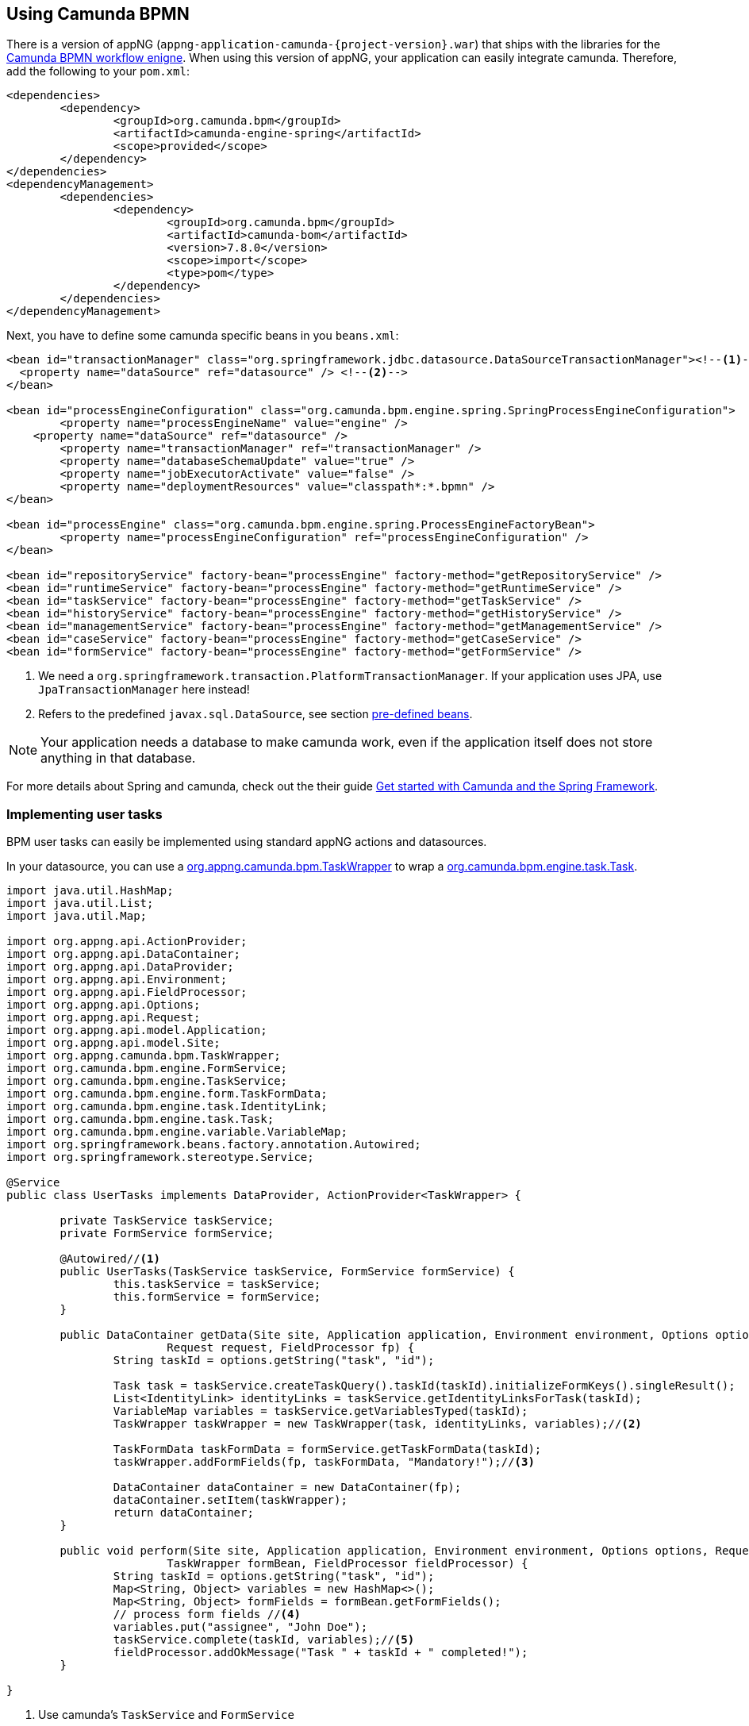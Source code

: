 :camunda: https://docs.camunda.org/javadoc/camunda-bpm-platform/7.8
ifndef::appng[]
:appng: https://appng.org/appng/docs/1.15.1-SNAPSHOT/javadoc/
endif::<appng[]

== Using Camunda BPMN
There is a version of appNG (`appng-application-camunda-{project-version}.war`) that ships with the libraries for the https://camunda.org[Camunda BPMN workflow enigne^].
When using this version of appNG, your application can easily integrate camunda. Therefore, add the following to your  `pom.xml`:
[source,xml]
----
<dependencies>
	<dependency>
		<groupId>org.camunda.bpm</groupId>
		<artifactId>camunda-engine-spring</artifactId>
		<scope>provided</scope>
	</dependency>
</dependencies>
<dependencyManagement>
	<dependencies>
		<dependency>
			<groupId>org.camunda.bpm</groupId>
			<artifactId>camunda-bom</artifactId>
			<version>7.8.0</version>
			<scope>import</scope>
			<type>pom</type>
		</dependency>
	</dependencies>
</dependencyManagement>
----

Next, you have to define some camunda specific beans in you `beans.xml`:
[source,xml]
----
<bean id="transactionManager" class="org.springframework.jdbc.datasource.DataSourceTransactionManager"><!--1-->
  <property name="dataSource" ref="datasource" /> <!--2-->
</bean>

<bean id="processEngineConfiguration" class="org.camunda.bpm.engine.spring.SpringProcessEngineConfiguration">
	<property name="processEngineName" value="engine" />
    <property name="dataSource" ref="datasource" />
	<property name="transactionManager" ref="transactionManager" />
	<property name="databaseSchemaUpdate" value="true" />
	<property name="jobExecutorActivate" value="false" />
	<property name="deploymentResources" value="classpath*:*.bpmn" />
</bean>

<bean id="processEngine" class="org.camunda.bpm.engine.spring.ProcessEngineFactoryBean">
	<property name="processEngineConfiguration" ref="processEngineConfiguration" />
</bean>

<bean id="repositoryService" factory-bean="processEngine" factory-method="getRepositoryService" />
<bean id="runtimeService" factory-bean="processEngine" factory-method="getRuntimeService" />
<bean id="taskService" factory-bean="processEngine" factory-method="getTaskService" />
<bean id="historyService" factory-bean="processEngine" factory-method="getHistoryService" />
<bean id="managementService" factory-bean="processEngine" factory-method="getManagementService" />
<bean id="caseService" factory-bean="processEngine" factory-method="getCaseService" />
<bean id="formService" factory-bean="processEngine" factory-method="getFormService" />
----
<1> We need a `org.springframework.transaction.PlatformTransactionManager`. If your application uses JPA, use `JpaTransactionManager` here instead!
<2> Refers to the predefined `javax.sql.DataSource`, see section <<pre-defined-beans,pre-defined beans>>.
 

NOTE: Your application needs a database to make camunda work, even if the application itself does not store anything in that database.

For more details about Spring and camunda, check out the their guide https://docs.camunda.org/get-started/spring/[Get started with Camunda and the Spring Framework^].

=== Implementing user tasks
BPM user tasks can easily be implemented using standard appNG actions and datasources.

In your datasource, you can use a {appng}/org/appng/camunda/bpm/TaskWrapper.html[org.appng.camunda.bpm.TaskWrapper^] to wrap a {camunda}/org/camunda/bpm/engine/task/Task.html[org.camunda.bpm.engine.task.Task^].
[source,java]
----
import java.util.HashMap;
import java.util.List;
import java.util.Map;

import org.appng.api.ActionProvider;
import org.appng.api.DataContainer;
import org.appng.api.DataProvider;
import org.appng.api.Environment;
import org.appng.api.FieldProcessor;
import org.appng.api.Options;
import org.appng.api.Request;
import org.appng.api.model.Application;
import org.appng.api.model.Site;
import org.appng.camunda.bpm.TaskWrapper;
import org.camunda.bpm.engine.FormService;
import org.camunda.bpm.engine.TaskService;
import org.camunda.bpm.engine.form.TaskFormData;
import org.camunda.bpm.engine.task.IdentityLink;
import org.camunda.bpm.engine.task.Task;
import org.camunda.bpm.engine.variable.VariableMap;
import org.springframework.beans.factory.annotation.Autowired;
import org.springframework.stereotype.Service;

@Service
public class UserTasks implements DataProvider, ActionProvider<TaskWrapper> {

	private TaskService taskService;
	private FormService formService;

	@Autowired//<1>
	public UserTasks(TaskService taskService, FormService formService) {
		this.taskService = taskService;
		this.formService = formService;
	}

	public DataContainer getData(Site site, Application application, Environment environment, Options options,
			Request request, FieldProcessor fp) {
		String taskId = options.getString("task", "id");

		Task task = taskService.createTaskQuery().taskId(taskId).initializeFormKeys().singleResult();
		List<IdentityLink> identityLinks = taskService.getIdentityLinksForTask(taskId);
		VariableMap variables = taskService.getVariablesTyped(taskId);
		TaskWrapper taskWrapper = new TaskWrapper(task, identityLinks, variables);//<2>

		TaskFormData taskFormData = formService.getTaskFormData(taskId);
		taskWrapper.addFormFields(fp, taskFormData, "Mandatory!");//<3>
		
		DataContainer dataContainer = new DataContainer(fp);
		dataContainer.setItem(taskWrapper);
		return dataContainer;
	}

	public void perform(Site site, Application application, Environment environment, Options options, Request request,
			TaskWrapper formBean, FieldProcessor fieldProcessor) {
		String taskId = options.getString("task", "id");
		Map<String, Object> variables = new HashMap<>();
		Map<String, Object> formFields = formBean.getFormFields();
		// process form fields //<4>
		variables.put("assignee", "John Doe");
		taskService.complete(taskId, variables);//<5>
		fieldProcessor.addOkMessage("Task " + taskId + " completed!");
	}

}
----
<1> Use camunda's `TaskService` and `FormService`
<2> create a `TaskWrapper` from a `Task`, the `identityLinks` and the `VariableMap`
<3> Dynamically add the form fields defined for this usertask to the `FieldProcessor`. See {appng}/org/appng/camunda/bpm/TaskWrapper.html#addFormFields-org.appng.api.FieldProcessor-org.camunda.bpm.engine.form.TaskFormData-java.lang.String-[TaskWrapper#addFormFields^] for details.
<4> Retrieve the values for the dynamically added form fields an process them.
<5> Complete the task.

